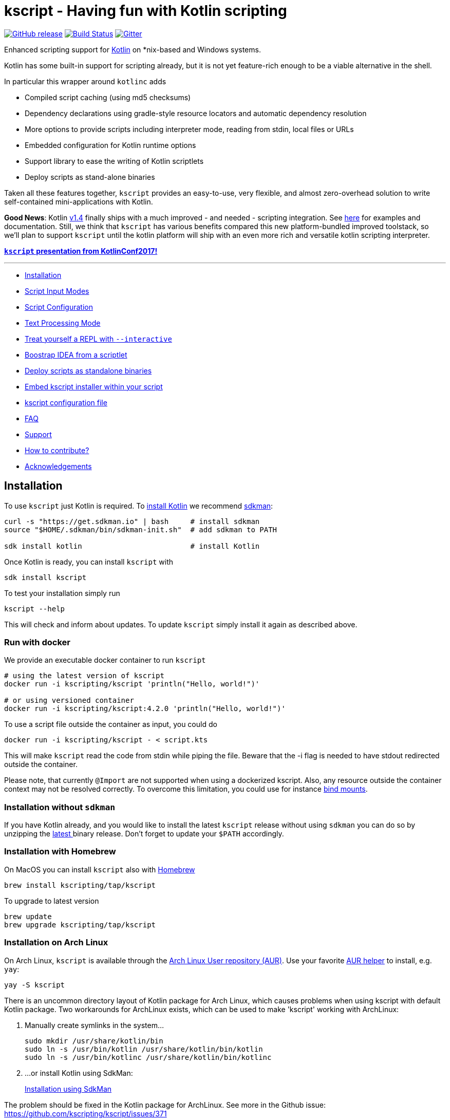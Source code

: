 = kscript - Having fun with Kotlin scripting

image:https://img.shields.io/github/release/kscripting/kscript.svg[GitHub release,link=https://github.com/kscripting/kscript/releases]
image:https://github.com/kscripting/kscript/actions/workflows/build.yml/badge.svg[Build Status,link=https://github.com/kscripting/kscript/actions/workflows/build.yml]
image:https://badges.gitter.im/kscripting/kscript.svg[Gitter,link=https://gitter.im/kscripting/kscript?utm_source=badge&utm_medium=badge&utm_campaign=pr-badge]

Enhanced scripting support for https://kotlinlang.org/[Kotlin] on *nix-based and Windows systems.

Kotlin has some built-in support for scripting already, but it is not yet feature-rich enough to be a viable alternative in the shell.

In particular this wrapper around `kotlinc` adds

* Compiled script caching (using md5 checksums)
* Dependency declarations using gradle-style resource locators and automatic dependency resolution
* More options to provide scripts including interpreter mode, reading from stdin, local files or URLs
* Embedded configuration for Kotlin runtime options
* Support library to ease the writing of Kotlin scriptlets
* Deploy scripts as stand-alone binaries

Taken all these features together, `kscript` provides an easy-to-use, very flexible, and almost zero-overhead solution
to write self-contained mini-applications with Kotlin.

*Good News*: Kotlin https://kotlinlang.org/docs/reference/whatsnew14.html#scripting-and-repl[v1.4] finally ships with a much improved - and needed - scripting integration. See https://github.com/Kotlin/kotlin-script-examples/blob/master/jvm/main-kts/MainKts.md[here] for examples and documentation. Still, we think that `kscript` has various benefits compared this new platform-bundled improved toolstack, so we'll plan to support `kscript` until the kotlin platform will ship with an even more rich and versatile kotlin scripting interpreter.

*https://holgerbrandl.github.io/kscript_kotlinconf_2017/kscript_kotlinconf.html[`kscript` presentation from KotlinConf2017!]*

'''
* <<Installation>>
* <<Script Input Modes>>
* <<Script Configuration>>
* <<Text Processing Mode>>
* <<Treat yourself a REPL with `--interactive`>>
* <<Boostrap IDEA from a scriptlet>>
* <<Deploy scripts as standalone binaries>>
* <<Embed kscript installer within your script>>
* <<kscript configuration file>>
* <<FAQ>>
* <<Support>>
* <<How to contribute?>>
* <<Acknowledgements>>

== Installation

To use `kscript` just Kotlin is required.
To https://kotlinlang.org/docs/tutorials/command-line.html[install Kotlin] we
recommend http://sdkman.io/install[sdkman]:

[source,bash]
----
curl -s "https://get.sdkman.io" | bash     # install sdkman
source "$HOME/.sdkman/bin/sdkman-init.sh"  # add sdkman to PATH

sdk install kotlin                         # install Kotlin
----

Once Kotlin is ready, you can install `kscript` with

[source,bash]
----
sdk install kscript
----

To test your installation simply run

[source,bash]
----
kscript --help
----

This will check and inform about updates. To update `kscript` simply install it again as described above.

=== Run with docker

We provide an executable docker container to run `kscript`

[source,bash]
----
# using the latest version of kscript
docker run -i kscripting/kscript 'println("Hello, world!")'

# or using versioned container
docker run -i kscripting/kscript:4.2.0 'println("Hello, world!")'
----

To use a script file outside the container as input, you could do

[source,bash]
----
docker run -i kscripting/kscript - < script.kts
----

This will make `kscript` read the code from stdin while piping the file. Beware that the -i flag is needed to have
stdout redirected outside the container.

Please note, that currently `@Import` are not supported when using a dockerized kscript. Also, any resource outside the
container context may not be resolved correctly. To overcome this limitation, you could use for
instance https://docs.docker.com/storage/bind-mounts/[bind mounts].

=== Installation without `sdkman`

If you have Kotlin already, and you would like to install the latest `kscript` release without using `sdkman`
you can do so by unzipping the https://github.com/kscripting/kscript/releases/latest[latest ] binary release. Don't
forget to update your `$PATH` accordingly.

=== Installation with Homebrew

On MacOS you can install `kscript` also with https://brew.sh/[Homebrew]

[source,bash]
----
brew install kscripting/tap/kscript
----

To upgrade to latest version

[source,bash]
----
brew update
brew upgrade kscripting/tap/kscript
----

=== Installation on Arch Linux

On Arch Linux, `kscript` is available through
the https://aur.archlinux.org/packages/kscript/[Arch Linux User repository (AUR)]. Use your
favorite https://wiki.archlinux.org/index.php/AUR_helpers[AUR helper] to install, e.g. `yay`:

[source,bash]
----
yay -S kscript
----

There is an uncommon directory layout of Kotlin package for Arch Linux, which causes problems when using kscript with
default Kotlin package.
Two workarounds for ArchLinux exists, which can be used to make 'kscript' working with ArchLinux:

. Manually create symlinks in the system…
+
[source,bash]
----
sudo mkdir /usr/share/kotlin/bin
sudo ln -s /usr/bin/kotlin /usr/share/kotlin/bin/kotlin   
sudo ln -s /usr/bin/kotlinc /usr/share/kotlin/bin/kotlinc
----

. …or install Kotlin using SdkMan:
+
<<Installation,Installation using SdkMan>>

The problem should be fixed in the Kotlin package for ArchLinux. See more in the Github issue: +
https://github.com/kscripting/kscript/issues/371

=== Build it yourself

To build `kscript` yourself, simply clone the repo and do

[source,bash]
----
./gradlew assemble

## Run kscript from output dir
./build/kscript/bin/kscript
----

== Script Input Modes

The main mode of operation is `kscript <script>`.

The `<script>` can be a Kotlin `*.kts` script file , a script URL, `-` for stdin, a process substitution file handle,
a `*.kt` source file with a main method, or some kotlin code.

=== Interpreter Usage

To use `kscript` as interpreter for a script just point to it in the shebang line of your Kotlin scripts:

[source,kotlin]
----
#!/usr/bin/env kscript

println("Hello from Kotlin!")
for (arg in args) {
    println("arg: $arg")
}
----

=== Inlined Usage

To use `kscript` in a workflow without creating an additional script file, you can also use one of its supported modes
for _inlined usage_. The following modes are supported:

* Directly provide a Kotlin scriptlet as argument

[source,bash]
----
kscript 'println("hello world")'
----

* Pipe a Kotlin snippet into `kscript` and instruct it to read from `stdin` by using `-` as script argument

[source,bash]
----
echo 'println("Hello Kotlin.")' |  kscript -
----

* Using `heredoc` (preferred solution for inlining) which gives you some more flexibility to also use single quotes in your script:

[source,bash]
----
kscript - <<"EOF"
println("It's a beautiful day!")
EOF
----

* Since the piped content is considered as a regular script it can also have dependencies

[source,bash]
----
kscript - <<"EOF"
@file:DependsOn("com.offbytwo:docopt:0.6.0.20150202", "log4j:log4j:1.2.14")

import org.docopt.Docopt
val docopt = Docopt("Usage: jl <command> [options] [<joblist_file>]")

println("hello again")
EOF
----

* Finally, (for sake of completeness), it also works with process substitution and for sure you can always provide
 additional arguments (exposed as `args : Array<String>` within the script)

[source,bash]
----
kscript <(echo 'println("k-onliner")') arg1 arg2 arg3 
----

Inlined _kscripts_ are also cached based on `md5` checksum, so running the same snippet again will use a cached jar (
sitting in `~/.kscript`).

=== URL usage

To support remote scriplet repositories, `kscript` can also work with URLs. Consider the
following https://github.com/kscripting/kscript/blob/master/examples/url_example.kts[hello-world-gist-scriptlet]
which is hosted on github (but any URL would work). To run it locally as a tool simply refer to it (here using the
shortened https://raw.githubusercontent.com/kscripting/kscript/master/examples/url_example.kts[raw-URL] of the
script for better readability)

[source,bash]
----
kscript https://git.io/v1cG6 my argu ments 
----

To streamline the usage, the first part could be even aliased:

[source,bash]
----
alias hello_kscript="kscript https://git.io/v1cG6"
hello_kscript my argu ments
----

Via this mechanism, `kscript` allows for easy integration of remotely hosted (mini) programs into data workflows.

URL-scripts are cached locally to speed up processing, and `kscript --clear-cache` can be used to wipe the cache if
needed.

See this http://holgerbrandl.github.io/kotlin/2016/12/02/mini_programs_with_kotlin.html[blogpost] for a more extensive
overview about URL support in `kscript`.

== Script Configuration

The following directives supported by `kscript` to configure scripts:

* `@file:DependsOn` to declare dependencies with gradle-style locators
* `@file:Import` to source kotlin files into the script
* `@file:EntryPoint` to declare the application entrypoint for kotlin `*.kt` applications
* `@file:CompilerOptions` to configure the compilation options
* `@file:KotlinOptions` to configure the kotlin/java runtime environment

=== Declare dependencies with `@file:DependsOn`

To specify dependencies simply use gradle-style locators. Here's an example
using https://github.com/docopt/docopt.java[docopt] and http://logging.apache.org/log4j/2.x/[log4j]

[source,kotlin]
----
#!/usr/bin/env kscript
@file:DependsOn("com.offbytwo:docopt:0.6.0.20150202", "log4j:log4j:1.2.14")

import org.docopt.Docopt
import java.util.*

val usage = """
Use this cool tool to do cool stuff
Usage: cooltool.kts [options] <igenome> <fastq_files>...

Options:
 --gtf <gtfFile>     Custom gtf file instead of igenome bundled copy
 --pc-only           Use protein coding genes only for mapping and quantification
"""

val doArgs = Docopt(usage).parse(args.toList())

println("Hello from Kotlin!")
println("Parsed script arguments are: \n$doArgs")
----

`kscript` will read dependencies from all lines in a script that start with `@file:DependsOn` (if any). Multiple
dependencies can
be split by comma, space or semicolon.

=== Configure the runtime with `@file:KotlinOptions`

`kscript` allows to provide a `@file:KotlinOptions` directive followed by parameters passed on to `kotlin` similar to
how
dependencies are defined:

[source,kotlin]
----
#!/usr/bin/env kscript
@file:KotlinOptions("-J-Xmx5g", "-J-server")

println("Hello from Kotlin with 5g of heap memory running in server mode!")
----

Note: Similar to the runtime you can also tweak the compile step by providing `@file:CompilerOptions`.

=== Ease prototyping with `@file:Import`

`kscript` supports an `@file:Import` directive to directly include other source files without prior compilation.
Absolute
and relative paths, as well as URLs are supported. Example:

[source,kotlin]
----
//utils.kt
fun Array<Double>.median(): Double {
    val (lower, upper) = sorted().let { take(size / 2) to takeLast(size / 2) }
    return if (size % 2 == 0) (lower.last() + upper.first()) / 2.0 else upper.first()
}
----

Which can be now used using the `@file:Import` directive with

[source,kotlin]
----
#!/usr/bin/env kscript

@file:Import("utils.kt")

val robustMean = listOf(1.3, 42.3, 7.0).median()
println(robustMean)
----

The argument can be an URL, absolute or relative file path. Note that URLs used in include directives are cached locally
to speed up processing, that is `kscript` won't fetch URLs again unless the user actively clears the cache
with `kscript --clear-cache`.

For more examples see link:test/resources/includes/include_variations.kts[here].

=== Use `@file:EntryPoint` to run applications with `main` method

`kscript` also supports running regular Kotlin `kt` files.

Example: `./examples/Foo.kt`:

[source,kotlin]
----
package examples

@file:EntryPoint("examples.Bar")

class Bar {
    companion object {
        @JvmStatic
        fun main(args: Array<String>) {
            println("Foo was called")
        }
    }
}

fun main(args: Array<String>) = println("main was called")
----

To run top-level main instead we would use `@file:EntryPoint(&quot;examples.FooKt&quot;)`

The latter is the default for `kt` files and could be omitted

=== Examples of annotation driven configuration

[source,kotlin]
----
#!/usr/bin/env kscript

// Declare dependencies
@file:DependsOn("com.github.holgerbrandl:kutils:0.12")
@file:DependsOn("com.beust:klaxon:0.24", "com.github.kittinunf.fuel:fuel:2.3.1")

// To use a custom maven repository you can declare it with
@file:Repository("http://maven.imagej.net/content/repositories/releases")

// For compatibility with https://github.com/ligee/kotlin-jupyter kscript supports also
@file:DependsOnMaven("net.clearvolume:cleargl:2.0.1")
// Note that for compatibility reasons, only one locator argument is allowed for @DependsOnMaven

// also protected artifact repositories are supported, see <https://github.com/kscripting/kscript/blob/master/test/TestsReadme.md#manual-testing>
// @file:Repository("my-art", "http://localhost:8081/artifactory/authenticated_repo", user="auth_user", password="password")
// You can use environment variables for user and password when string surrounded by double {} brackets 
// @file:Repository("my-art", "http://localhost:8081/artifactory/authenticated_repo", user="{{ARTIFACTORY_USER}}", password="{{ARTIFACTORY_PASSWORD}}")
// will be use 'ARTIFACTORY_USER' and 'ARTIFACTORY_PASSWORD' environment variables
// if the value doesn't found in the script environment  will fail

// Include helper scripts without deployment or prior compilation
@file:Import("util.kt")

// Define kotlin options
@file:KotlinOptions("-J-Xmx5g")
@file:KotlinOptions("-J-server")
@file:CompilerOptions("-jvm-target 1.8")

// declare application entry point (applies on for kt-files)
@file:EntryPoint("Foo.bar")

print("1+1")
----

To enable the use of these annotations in Intellij, the user must add the following artifact to the project
dependencies:

----
io.github.kscripting:kscript-annotations:1.5
----

`kscript` will automatically detect an annotation-driven script, and if so will declare a dependency on this artifact
internally.

Note, that if a script is located in a package other than the root package, you need to import the annotations with (
e.g. `import DependsOn`).

== Text Processing Mode

`kscript` can be used as a speedier and more flexible substitute for built-in terminal text tools such as `awk` or `sed`
. Its text processing mode can be enabled with `-t` or `--text`. If so, `kscript` will

* Declare `com.github.kscripting:kscript-support-api:1.2.5` as dependency for the script.
 This https://github.com/kscripting/kscript-support-api[support library] eases the writing of Kotlin scriptlets for
 text-processing. It includes solutions to common use-cases like argument parsing, data streaming, IO utilities, and
 various iterators to streamline the writing of scriptlets for text processing.
* Import the `kscript.*` namespace
* Define variable `val lines = kscript.text.resolveArgFile(args)` which returns an iterator over the lines in the first
 input argument of the script, or the standard input if no file arguments are provided to the script

This allows to replace `awk`ward constructs (or `sed` or`perl`) with _kotlinesque_ solutions such as

[source,bash]
----
cat some_file | kscript -t 'lines
    .filter { "^de0[-0]*".toRegex().matches(it) }
    .map { it + "foo:" }
    .print()
'
----

In this example, the extension
method https://github.com/kscripting/kscript-support-api/blob/master/src/main/kotlin/kscript/text/StreamUtil.kt#L34[`Iterable<String>.print()`]
to print the lines to stdout comes from the support API. The rest is stdlib Kotlin.

For more examples using the support library see
this http://holgerbrandl.github.io/kotlin/2017/05/08/kscript_as_awk_substitute.html[blog post].

== Treat yourself a REPL with `--interactive`

To create an interactive kotlin shell (
aka https://kotlinlang.org/docs/tutorials/command-line.html#running-the-repl[REPL]) with all script dependencies added
to the classpath you can use `--interactive`.

For example, let's assume the following short script, named `CountRecords.kts`

[source,kotlin]
----
#!/usr/bin/env kscript
@file:DependsOn("com.github.holgerbrandl:kutils:0.12")

import de.mpicbg.scicomp.bioinfo.openFasta

if (args.size != 1) {
    System.err.println("Usage: CountRecords <fasta>")
    kotlin.system.exitProcess(-1)
}

val records = openFasta(java.io.File(args[0]))
println(records.count())
----

To build a REPL that has the declared artifact in its classpath, we can just do

[source,bash]
----
kscript --interactive CountRecords.kts
----

which will bring up the classpath-enhanced REPL:

----
Creating REPL from CountRecords.kts
Welcome to Kotlin version 1.1.51 (JRE 1.8.0_151-b12)
>>> import de.mpicbg.scicomp.bioinfo.openFasta
>>> 
----

== Boostrap IDEA from a scriptlet

Artifacts and versions will differ between scripts, so it is hard to maintain them all in a single project. To
nevertheless provide optimal tooling when scripting with Kotlin `kscript` allows to create temporary projects
for `<script>` arguments.

[source,bash]
----
kscript --idea CountRecords.kts
----

If you have available `gradle` in the path project will be automatically built and if there is `idea` in the path
the project will be opened in https://www.jetbrains.com/idea/[IntelliJ IDEA] with a minimalistic project containing
just your (1) `<script>` and (2) a generated `build.gradle.kts` file:

image:misc/readme_images/minus_idea.png[]

The `idea` command line launcher can can be created in IntelliJ with `Create Command-line Launcher` command, or you can
set the command used to launch your IntelliJ as `KSCRIPT_COMMAND_IDEA` env property. Similarly, you can set `gradle`
command using `KSCRIPT_COMMAND_GRADLE` env property.

== Deploy scripts as standalone binaries

To deploy a script simply do

[source,bash]
----
kscript --package some_script.kts
./some_script --arg u ments
----

The created binary will contain a compiled copy of the script, as well as all declared dependencies (fatjar). Also
runtime jvm parameters declared via `@file:KotlinOptions` are used to spin up the JVM.

Just `java` is required to run these binaries.

== Embed kscript installer within your script

To make a script automatically <<Installation,install kscript>> and its dependencies on first run if necessary, run:

[source,bash]
----
kscript --add-bootstrap-header some_script.kts
----

Now `some_script.kts` can be shared and run directly on any other machine that has `bash`, without having to go through
the <<Installation>> steps first.

Note that unlike the <<Deploy scripts as standalone binaries,`--package` option>> this doesn't produce a separate file,
allowing the distributed script to be read and modified(including
with <<Boostrap IDEA from a scriptlet,`kscript --idea`>>) similar to what you might expect with bash/python/ruby
scripts.
On the other hand this doesn't embed dependencies within the script("fat jar"), so internet connection may be required
on its first run.

== kscript configuration file

To keep some options stored permanently in configuration you can create kscript configuration file.

KScript follows XDG directory standard, so the file should be created in (paths are resolved in provided order; first
existing path is used):

|===
|OS |PATH 

|*Windows* | %LOCALAPPDATA%\kscript\kscript.properties; %USERPROFILE%.config\kscript\kscript.properties
|*MacOs*   | ~/Library/Application Support/kscript/kscript.properties;
|*Posix*   | \${XDG_CONFIG_DIR}/kscript/kscript.properties; \${user.home}/.config/kscript/kscript.properties
|===

If the environment variable: *KSCRIPT_DIRECTORY* is defined the configuration file 'kscript.properties' will be placed
directly inside it.

Content of kscript.properties file is a standard Java format, with following properties available:

----
scripting.preamble=
scripting.kotlin.opts=
scripting.repository.url=
scripting.repository.user=
scripting.repository.password=
scripting.directory.artifacts=
----

Example configuration file:

----
scripting.preamble=// declare dependencies\n\
@file:DependsOn("com.github.holgerbrandl:kutils:0.12")\n\
\n\
// make sure to also support includes in here\n\
// @file:Import("util.kt")\n\
@file:Import("https://raw.githubusercontent.com/kscripting/kscript/master/test/resources/custom_dsl/test_dsl_include.kt")\n\
\n\
\n\
// define some important variables to be used throughout the dsl\n\
val foo = "bar"

scripting.kotlin.opts=-J-Xmx4g
scripting.repository.url=https://repository.example
scripting.repository.user=user
scripting.repository.password=password
----

== FAQ

=== How to edit kscript in VS Code?

See https://magnusgunnarsson.se/offentlig/kscript-in-visual-studio-code-vsc/ for a walkthrough and the required editor
configuration.

=== Why is `kscript` not calling the main method in my `.kts` script?

There is https://kotlinlang.org/docs/tutorials/command-line.html#using-the-command-line-to-run-scripts[no need] for
a `main` method in a Kotlin script. Kotlin `*.kts` scripts can be more simplistic compared to more common kotlin `*.kt`
source files. The former work without a `main` method by directly running the provided code from top to bottom. E.g.

----
print("hello kotlin!")
----

is a valid Kotlin `kts` script. Plain and simple, no `main`, no `companion`, just a few bits of code.

=== Does `kscript` also work for regular kotlin `.kt` source files with a `main` as entry point?

Yes, (since kscript v1.6) you can run kotlin source files through `kscript`. By default, it will assume a
top-level `main` method
as entry-point.

However, in case you're using a companion object to declare the entry point, you need to indicate this via
the `@file:Entry`.

=== What are performance and resource usage difference between scripting with kotlin and python?

Kotlin is a compiled language, so there is a compilation overhead when you run a script/application written in Kotlin
for the first time.

Kotlin runs (mainly) on the JVM which needs some time (~200ms) to start up. In contrast, the python interpreter has
close to zero warmup time.

I think there is a consensus that JVM programs execute much faster than python equivalents. Still, python might be
faster depending on your specific usecase. Also, with kotlin-native becoming more mature, you could compile into native
binaries directly, which should bring it close to C/C++ performance.

Main motivations for using Kotlin over Python for scripting and development are

* Kotlin is the better designed, more fluent language with much better tooling around it
* The JVM dependency ecosystem allows for strict versioning. No more messing around with virtualenv, e.g. to run a short
 10liner against a specific version of numpy.

=== Does kscript work with java?

The only language supported by `kscript` is kotlin. For a similar approach centering around Java scripting
see https://github.com/maxandersen/jbang[jbang].

=== Can I use custom artifact repositories?

Yes, via the `@Repository` annotation. See <<Script Configuration,annotations section>>
or link:test/resources/custom_mvn_repo_annot.kts[custom_mvn_repo_annot] for a complete example

== Support

Feel welcome to post ideas and suggestions to our https://github.com/kscripting/kscript/issues[tracker].

More advanced use-cases are documented in the link:docs/user_guide.md[complementary user guide]

== How to contribute?

We always welcome pull requests and trouble tickets. :-)

Help to spread the word. Great community articles about `kscript` include

* https://medium.com/@OhadShai/type-safety-in-the-shell-with-kscript-7dd40d022537[Type-safety in the shell with kscript]
* https://medium.com/@kenkyee/using-kotlin-kscript-for-preprocessing-data-1dbff4eae292[Using Kotlin kscript for Preprocessing Data]
* https://holgerbrandl.github.io/kotlin/2017/05/08/kscript_as_awk_substitute.html[kscript as substitute for awk]
* https://hackernoon.com/a-complete-backend-only-with-kotlin-and-your-favourite-text-editor-582b4528688[A complete backend with Kotlin and your favourite text-editor]
 -using kscript

You could also show your support by upvoting `kscript` here on github, or by voting for issues in Intellij IDEA which
impact `kscript`ing. Here are our top 2 tickets/annoyances that we would love to see fixed:

* https://youtrack.jetbrains.com/issue/KT-13347[KT-13347] Good code is red in injected kotlin language snippets

To allow for more interactive script development, you could also vote/comment on the most annoying REPL issues.

* https://youtrack.jetbrains.net/issue/KT-24789[KT-24789] "Unresolved reference" when running a script which is a
 symlink to a script outside of source roots
* https://youtrack.jetbrains.com/issue/KT-12583[KT-12583] IDE REPL should run in project root directory
* https://youtrack.jetbrains.com/issue/KT-11409[KT-11409] Allow to "Send Selection To Kotlin Console"

== Acknowledgements

The initial version of `kscript` was kindly contributed by https://github.com/oskargb[Oscar Gonzalez].

Special thanks to https://github.com/ilanpillemer[Ilan Pillemer], https://github.com/gildor[Andrey Mischenko ]
, https://github.com/stephenbyrne-mfj[Stephen Byrne], https://github.com/EugeneSusla[Eugene Susla]
, https://github.com/elihart[Eli Hart], https://github.com/hj-lee[Hwijae Lee] and https://github.com/oshai[oshai]
for https://github.com/kscripting/kscript/graphs/contributors[contributing] PRs to this repo.

Thanks also to the https://www.scionics.com/[Scionics Computer Innovation GmbH] and
the http://www.mpi-cbg.de[MPI-CBG] for supporting this project.

Version 3.1 to 4.0 rewrite and current maintenance by https://github.com/aartiPl/[Marcin Kuszczak]

`kscript` was inspired by https://github.com/andrewoma/kotlin-script[kotlin-script] which is another great way (now
deprecated) to do scripting in Kotlin.
